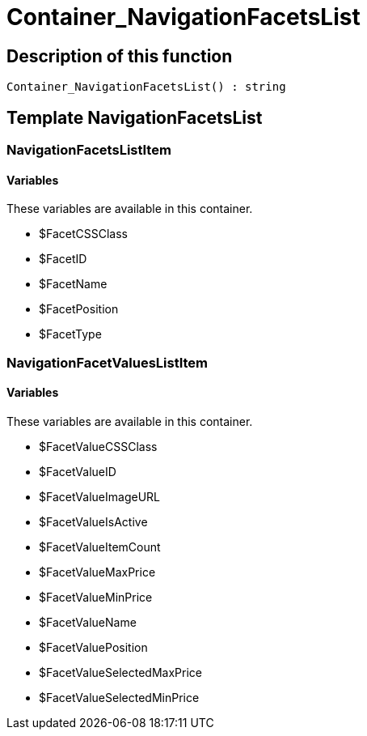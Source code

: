 = Container_NavigationFacetsList
:keywords: Container_NavigationFacetsList
:page-index: false

//  auto generated content Thu, 06 Jul 2017 00:29:24 +0200
== Description of this function

[source,plenty]
----

Container_NavigationFacetsList() : string

----

== Template NavigationFacetsList

=== NavigationFacetsListItem

==== Variables

These variables are available in this container.

* $FacetCSSClass
* $FacetID
* $FacetName
* $FacetPosition
* $FacetType

=== NavigationFacetValuesListItem

==== Variables

These variables are available in this container.

* $FacetValueCSSClass
* $FacetValueID
* $FacetValueImageURL
* $FacetValueIsActive
* $FacetValueItemCount
* $FacetValueMaxPrice
* $FacetValueMinPrice
* $FacetValueName
* $FacetValuePosition
* $FacetValueSelectedMaxPrice
* $FacetValueSelectedMinPrice
